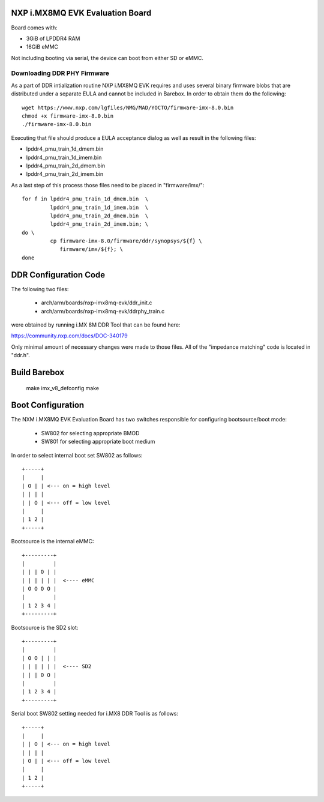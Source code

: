 NXP i.MX8MQ EVK Evaluation Board
================================

Board comes with:

* 3GiB of LPDDR4 RAM
* 16GiB eMMC

Not including booting via serial, the device can boot from either SD or eMMC.

Downloading DDR PHY Firmware
----------------------------

As a part of DDR intialization routine NXP i.MX8MQ EVK requires and
uses several binary firmware blobs that are distributed under a
separate EULA and cannot be included in Barebox. In order to obtain
them do the following::

 wget https://www.nxp.com/lgfiles/NMG/MAD/YOCTO/firmware-imx-8.0.bin
 chmod +x firmware-imx-8.0.bin
 ./firmware-imx-8.0.bin

Executing that file should produce a EULA acceptance dialog as well as
result in the following files:

- lpddr4_pmu_train_1d_dmem.bin
- lpddr4_pmu_train_1d_imem.bin
- lpddr4_pmu_train_2d_dmem.bin
- lpddr4_pmu_train_2d_imem.bin

As a last step of this process those files need to be placed in
"firmware/imx/"::

  for f in lpddr4_pmu_train_1d_dmem.bin  \
           lpddr4_pmu_train_1d_imem.bin  \
	   lpddr4_pmu_train_2d_dmem.bin  \
	   lpddr4_pmu_train_2d_imem.bin; \
  do \
	   cp firmware-imx-8.0/firmware/ddr/synopsys/${f} \
	      firmware/imx/${f}; \
  done

DDR Configuration Code
======================

The following two files:

  - arch/arm/boards/nxp-imx8mq-evk/ddr_init.c
  - arch/arm/boards/nxp-imx8mq-evk/ddrphy_train.c

were obtained by running i.MX 8M DDR Tool that can be found here:

https://community.nxp.com/docs/DOC-340179

Only minimal amount of necessary changes were made to those files.
All of the "impedance matching" code is located in "ddr.h".

Build Barebox
=============

 make imx_v8_defconfig
 make

Boot Configuration
==================

The NXM i.MX8MQ EVK Evaluation Board has two switches responsible for
configuring bootsource/boot mode:

 * SW802 for selecting appropriate BMOD
 * SW801 for selecting appropriate boot medium

In order to select internal boot set SW802 as follows::

  +-----+
  |     |
  | O | | <--- on = high level
  | | | |
  | | O | <--- off = low level
  |     |
  | 1 2 |
  +-----+

Bootsource is the internal eMMC::

  +---------+
  |         |
  | | | O | |
  | | | | | |  <---- eMMC
  | O O O O |
  |         |
  | 1 2 3 4 |
  +---------+

Bootsource is the SD2 slot::

  +---------+
  |         |
  | O O | | |
  | | | | | |  <---- SD2
  | | | O O |
  |         |
  | 1 2 3 4 |
  +---------+


Serial boot SW802 setting needed for i.MX8 DDR Tool is as follows::

  +-----+
  |     |
  | | O | <--- on = high level
  | | | |
  | O | | <--- off = low level
  |     |
  | 1 2 |
  +-----+
